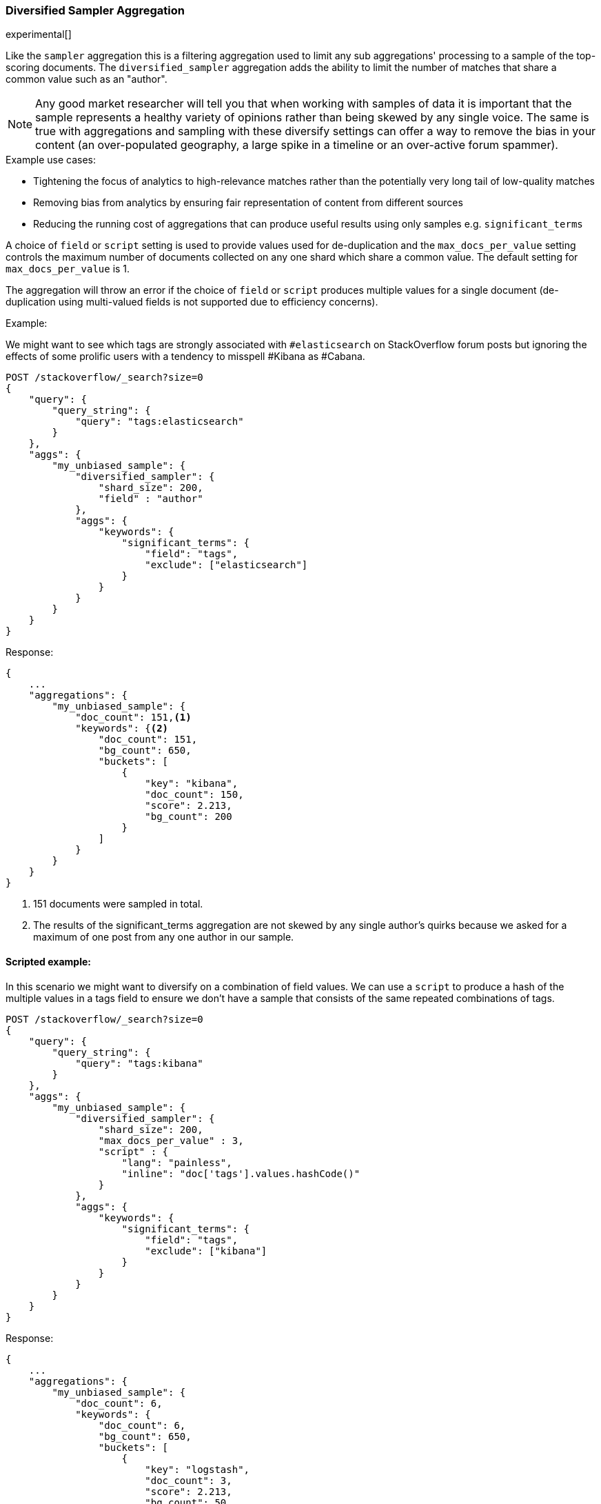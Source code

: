 [[search-aggregations-bucket-diversified-sampler-aggregation]]
=== Diversified Sampler Aggregation

experimental[]

Like the `sampler` aggregation this is a filtering aggregation used to limit any sub aggregations' processing to a sample of the top-scoring documents.
The `diversified_sampler` aggregation adds the ability to limit the number of matches that share a common value such as an "author".

NOTE: Any good market researcher will tell you that when working with samples of data it is important
that the sample represents a healthy variety of opinions rather than being skewed by any single voice.
The same is true with aggregations and sampling with these diversify settings can offer a way to remove the bias in your content (an over-populated geography, 
a large spike in a timeline or an over-active forum spammer).  


.Example use cases:
* Tightening the focus of analytics to high-relevance matches rather than the potentially very long tail of low-quality matches
* Removing bias from analytics by ensuring fair representation of content from different sources
* Reducing the running cost of aggregations that can produce useful results using only samples e.g. `significant_terms`
 
A choice of `field` or `script` setting is used to provide values used for de-duplication and the `max_docs_per_value` setting controls the maximum 
number of documents collected on any one shard which share a common value. The default setting for `max_docs_per_value` is 1.

The aggregation will throw an error if the choice of `field` or `script` produces multiple values for a single document (de-duplication using multi-valued fields is not supported due to efficiency concerns).


Example:

We might want to see which tags are strongly associated with `#elasticsearch` on StackOverflow
forum posts but ignoring the effects of some prolific users with a tendency to misspell #Kibana as #Cabana.

[source,js]
--------------------------------------------------
POST /stackoverflow/_search?size=0
{
    "query": {
        "query_string": {
            "query": "tags:elasticsearch"
        }
    },
    "aggs": {
        "my_unbiased_sample": {
            "diversified_sampler": {
                "shard_size": 200,
                "field" : "author"   
            },
            "aggs": {
                "keywords": {
                    "significant_terms": {
                        "field": "tags",
                        "exclude": ["elasticsearch"]
                    }
                }
            }
        }
    }
}
--------------------------------------------------
// CONSOLE
// TEST[setup:stackoverflow]

Response:

[source,js]
--------------------------------------------------
{
    ...
    "aggregations": {
        "my_unbiased_sample": {
            "doc_count": 151,<1>
            "keywords": {<2>
                "doc_count": 151,
                "bg_count": 650,
                "buckets": [
                    {
                        "key": "kibana",
                        "doc_count": 150,
                        "score": 2.213,
                        "bg_count": 200
                    }
                ]
            }
        }
    }
}
--------------------------------------------------
// TESTRESPONSE[s/\.\.\./"took": $body.took,"timed_out": false,"_shards": $body._shards,"hits": $body.hits,/]
// TESTRESPONSE[s/2.213/$body.aggregations.my_unbiased_sample.keywords.buckets.0.score/]

<1> 151 documents were sampled in total.
<2> The results of the significant_terms aggregation are not skewed by any single author's quirks because we asked for a maximum of one post from any one author in our sample.

==== Scripted example:

In this scenario we might want to diversify on a combination of field values. We can use a `script` to produce a hash of the 
multiple values in a tags field to ensure we don't have a sample that consists of the same repeated combinations of tags.

[source,js]
--------------------------------------------------
POST /stackoverflow/_search?size=0
{
    "query": {
        "query_string": {
            "query": "tags:kibana"
        }
    },
    "aggs": {
        "my_unbiased_sample": {
            "diversified_sampler": {
                "shard_size": 200,
                "max_docs_per_value" : 3,
                "script" : {
                    "lang": "painless",
                    "inline": "doc['tags'].values.hashCode()"
                }   
            },
            "aggs": {
                "keywords": {
                    "significant_terms": {
                        "field": "tags",
                        "exclude": ["kibana"]
                    }
                }
            }
        }
    }
}
--------------------------------------------------
// CONSOLE
// TEST[setup:stackoverflow]

Response:

[source,js]
--------------------------------------------------
{
    ...
    "aggregations": {
        "my_unbiased_sample": {
            "doc_count": 6,
            "keywords": {
                "doc_count": 6,
                "bg_count": 650,
                "buckets": [
                    {
                        "key": "logstash",
                        "doc_count": 3,
                        "score": 2.213,
                        "bg_count": 50
                    },
                    {
                        "key": "elasticsearch",
                        "doc_count": 3,
                        "score": 1.34,
                        "bg_count": 200
                    },
                ]
            }
        }
    }
}
--------------------------------------------------
// TESTRESPONSE[s/\.\.\./"took": $body.took,"timed_out": false,"_shards": $body._shards,"hits": $body.hits,/]
// TESTRESPONSE[s/2.213/$body.aggregations.my_unbiased_sample.keywords.buckets.0.score/]
// TESTRESPONSE[s/1.34/$body.aggregations.my_unbiased_sample.keywords.buckets.1.score/]

==== shard_size

The `shard_size` parameter limits how many top-scoring documents are collected in the sample processed on each shard.
The default value is 100.

==== max_docs_per_value
The `max_docs_per_value` is an optional parameter and limits how many documents are permitted per choice of de-duplicating value.
The default setting is "1".


==== execution_hint

The optional `execution_hint` setting can influence the management of the values used for de-duplication.
Each option will hold up to `shard_size` values in memory while performing de-duplication but the type of value held can be controlled as follows:
 
 - hold field values directly (`map`)
 - hold ordinals of the field as determined by the Lucene index (`global_ordinals`)
 - hold hashes of the field values - with potential for hash collisions (`bytes_hash`)
 
The default setting is to use `global_ordinals` if this information is available from the Lucene index and reverting to `map` if not.
The `bytes_hash` setting may prove faster in some cases but introduces the possibility of false positives in de-duplication logic due to the possibility of hash collisions.
Please note that Elasticsearch will ignore the choice of execution hint if it is not applicable and that there is no backward compatibility guarantee on these hints.

==== Limitations

===== Cannot be nested under `breadth_first` aggregations
Being a quality-based filter the diversified_sampler aggregation needs access to the relevance score produced for each document.
It therefore cannot be nested under a `terms` aggregation which has the `collect_mode` switched from the default `depth_first` mode to `breadth_first` as this discards scores.
In this situation an error will be thrown.

===== Limited de-dup logic.
The de-duplication logic applies only at a shard level so will not apply across shards.

===== No specialized syntax for geo/date fields
Currently the syntax for defining the diversifying values is defined by a choice of `field` or
`script` - there is no added syntactical sugar for expressing geo or date units such as "7d" (7
days). This support may be added in a later release and users will currently have to create these
sorts of values using a script.
